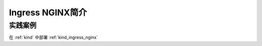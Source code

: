 .. _intro_ingress_nginx:

=========================
Ingress NGINX简介
=========================

实践案例
==========

在 :ref:`kind` 中部署 :ref:`kind_ingress_nginx`
